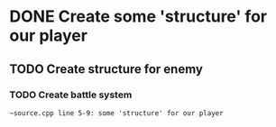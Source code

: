 * DONE Create some 'structure' for our player
** TODO Create structure for enemy
*** TODO Create battle system

#+begin_src
~source.cpp line 5-9: some 'structure' for our player
#+end_src
